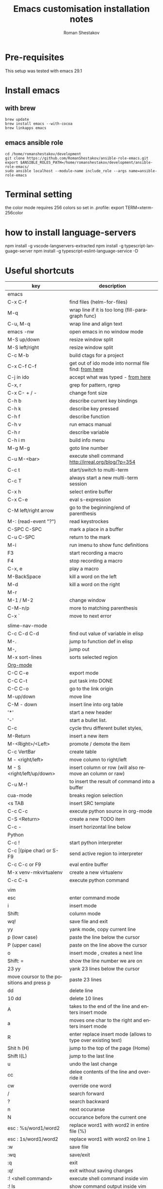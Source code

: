 #+TITLE:    Emacs customisation installation notes
#+AUTHOR:   Roman Shestakov
#+LANGUAGE: en

* Pre-requisites
This setup was tested with emacs 29.1
* Install emacs
** with brew
#+BEGIN_SRC
brew update
brew install emacs --with-cocoa
brew linkapps emacs
#+END_SRC

** emacs ansible role
#+BEGIN_SRC 
cd /home/romanshestakov/development
git clone https://github.com/RomanShestakov/ansible-role-emacs.git
export $ANSIBLE_ROLES_PATH=/home/romanshestakov/development/ansible-role-emacs/
sudo ansible localhost --module-name include_role --args name=ansible-role-emacs
#+END_SRC

* Terminal setting
the color mode requires 256 colors so set in .profile:
export TERM=xterm-256color

* how to install language-servers
npm install -g vscode-langservers-extracted
npm install -g typescript-language-server
npm install -g typescript-eslint-language-service -D

* Useful shortcuts

|-------------------------------------------+---------------------------------------------------------------|
| key                                       | description                                                   |
|-------------------------------------------+---------------------------------------------------------------|
| emacs                                     |                                                               |
|-------------------------------------------+---------------------------------------------------------------|
| C-x C-f                                   | find files (helm-for-files)                                   |
| M-q                                       | wrap line if it is too long (fill-paragraph func)             |
| C-u, M-q                                  | wrap line and align text                                      |
| emacs -nw                                 | open emacs in no window mode                                  |
| M-S up/down                               | resize window split                                           |
| M-S left/right                            | resize window split                                           |
| C-c M-b                                   | build ctags for a project                                     |
| C-x C-f C-f                               | get out of ido mode into normal file find: [[http://stackoverflow.com/questions/5138110/emacs-create-new-file-with-ido-enabled][from here]]          |
| C-j in ido                                | accept what was typed - [[http://stackoverflow.com/questions/812524/ido-mode-is-too-smart-can-i-get-it-to-not-complete-a-filename?rq=1][ from here]]                            |
| C-x, r                                    | grep for pattern, rgrep                                       |
| C-x C- + / -                              | change font size                                              |
| C-h b                                     | describe current key bindings                                 |
| C-h k                                     | describe key pressed                                          |
| C-h f                                     | describe function                                             |
| C-h v                                     | run emacs manual                                              |
| C-h r                                     | describe variable                                             |
| C-h i m                                   | build info menu                                               |
| M-g M-g                                   | goto line number                                              |
| C-u M-<bar>                               | execute shell command http://irreal.org/blog/?p=354           |
| C-c t                                     | start/switch to multi-term                                    |
| C-c T                                     | always start a new multi-term session                         |
| C-x h                                     | select entire buffer                                          |
| C-x C-e                                   | eval s-expression                                             |
| C-M left/right arrow                      | go to the beginning/end of parenthesis                        |
| M-: (read-event "?")                      | read keystrockes                                              |
| C-SPC C-SPC                               | mark a place in a buffer                                      |
| C-u C-SPC                                 | return to the mark                                            |
| M-i                                       | run imenu to show func definitions                            |
| F3                                        | start recording a macro                                       |
| F4                                        | stop recording a macro                                        |
| C-x, e                                    | play a macro                                                  |
| M-BackSpace                               | kill a word on the left                                       |
| M-d                                       | kill a word on the right                                      |
| M-r                                       |                                                               |
| M-1 / M-2                                 | change window                                                 |
| C-M-n/p                                   | more to matching parenthesis                                  |
| C-x `                                     | move to next error                                            |
|-------------------------------------------+---------------------------------------------------------------|
|                                           |                                                               |
| slime-nav-mode                            |                                                               |
|-------------------------------------------+---------------------------------------------------------------|
| C-c C-d C-d                               | find out value of variable in elisp                           |
| M-.                                       | jump to function def in elisp                                 |
| M-,                                       | jump out                                                      |
| M-x sort-lines                            | sorts selected region                                         |
|-------------------------------------------+---------------------------------------------------------------|
| [[http://orgmode.org/manual/Built_002din-table-editor.html][Org-mode]]                                  |                                                               |
|-------------------------------------------+---------------------------------------------------------------|
| C-C C-e                                   | export mode                                                   |
| C-C C-t                                   | put task into DONE                                            |
| C-C C-o                                   | go to the link origin                                         |
| M-up/down                                 | move line                                                     |
| C-M - down                                | insert line into org table                                    |
| '*'                                       | start a new header                                            |
| '-'                                       | start a bullet list.                                          |
| C-c                                       | cycle thru different bullet styles,                           |
| M-Return                                  | insert a new item                                             |
| M-<Right>/<Left>                          | promote / demote the item                                     |
| C-c VertBar                               | create table                                                  |
| M - <right/left>                          | move column to right/left                                     |
| M - S <right/left/up/down>                | insert column or row (will also remove an column or raw)      |
| C-u M-!                                   | to insert the result of command into a buffer                 |
| cua-mode                                  | breaks region selection                                       |
| <s TAB                                    | insert SRC template                                           |
| C-c C-c                                   | execute python source in org-mode                             |
| C-S <Return>                              | create a new TODO item                                        |
| C-c -                                     | insert horizontal line below                                  |
|-------------------------------------------+---------------------------------------------------------------|
| Python                                    |                                                               |
|-------------------------------------------+---------------------------------------------------------------|
| C-c !                                     | start python interpreter                                      |
| C-c \vert(pipe char) or S-F9              | send active region to interpreter                             |
| C-c C-c  or F9                            | eval entire buffer                                            |
| M-x venv-mkvirtualenv                     | create a new virtualenv                                       |
| C-c C-s                                   | execute python command                                        |
|                                           |                                                               |
|-------------------------------------------+---------------------------------------------------------------|
| vim                                       |                                                               |
|-------------------------------------------+---------------------------------------------------------------|
| esc                                       | enter command mode                                            |
| i                                         | insert mode                                                   |
| Shift:                                    | column mode                                                   |
| wq!                                       | save file and exit                                            |
| yy                                        | yank mode, copy current line                                  |
| p (lowr case)                             | paste the line below the cursor                               |
| P (upper case)                            | paste on the line above the cursor                            |
| o                                         | insert mode , creates a next line                             |
| Shift: =                                  | show the line number we are on                                |
| 23 yy                                     | yank 23 lines below the cursor                                |
| move coursor to the positions and press p | paste 23 lines                                                |
| dd                                        | delete line                                                   |
| 10 dd                                     | delete 10 lines                                               |
| A                                         | takes to the end of the line and enters insert mode           |
| a                                         | moves one char to the right and enters insert mode            |
| R                                         | enter replace insert mode (allows to type over existing text) |
| Shit h (H)                                | jump to the top of the page (Home)                            |
| Shift l(L)                                | jump to the last line                                         |
| u                                         | undo the last change                                          |
| cc                                        | delee contents of the line and override it                    |
| cw                                        | override one word                                             |
| /                                         | search forward                                                |
| ?                                         | search backward                                               |
| n                                         | next occuranse                                                |
| N                                         | occurance before the current one                              |
| esc : %s/word1/word2                      | replace word1 with word2 in entire file (%)                   |
| esc : 1s/word1/word2                      | replace word1 with word2 on line 1                            |
| :w                                        | save file                                                     |
| :wq                                       | save/exit                                                     |
| :q                                        | exit                                                          |
| :q!                                       | exit without saving changes                                   |
| :! <shell command>                        | execute shell command inside vim                              |
| :! ls                                     | show command output inside vim                                |
| :e /filename                              | load file into vim                                            |
| :e /etc/passwd                            | open /etc/passwd file                                         |
| :r /etc/passwd                            | load etc/passwd into current file                             |
|-------------------------------------------+---------------------------------------------------------------|
| Tmux                                      | http://www.sitepoint.com/tmux-a-simple-start/                 |
|                                           | [[https://www.youtube.com/watch?v=nD6g-rM5Bh0][Tmux Basics Video]]                                             |
|                                           | [[http://tmuxcheatsheet.com/][Tmux Cheat Sheet]]                                              |
|-------------------------------------------+---------------------------------------------------------------|
| C-b %                                     | split the pane vertically                                     |
| C-b "                                     | split the current pane horizontally                           |
| C-b Arrows                                | to switch the panes                                           |
| C-b z                                     | toggle the pane into full screen mode  (zoom)                 |
| C-b c                                     | add new window                                                |
| C-b <window number>                       | to switch to the given window                                 |
| C-b d                                     | detach tmux session                                           |
| tmux ls                                   | list tmux detached sessions                                   |
| tmux attach -t 0                          | attach to tmux session                                        |
| tmux kill-session -t 0                    | kill session                                                  |
| tmux new -s newsession                    | create new session                                            |
| tmux list-sessions                        | list running sessions                                         |
| C-b ,                                     | rename window                                                 |
| C-b p                                     | switch to prev window                                         |
| C-b n                                     | switch to next window                                         |
| C-b w                                     | list existing windows so it is possible to select window      |
| C-b :                                     | run some named command (e.g. split-window)                    |
| C-b x (or type 'exit')                    | kill pane (remove split)                                      |
| C-b q                                     | show panes numbers                                            |
| C-b &                                     | kill window                                                   |
| C-b ?                                     | show shortcuts                                                |
| C-b (release) arrows                      | move to a panes                                               |
| C-b (hold) arrows                         | resize the panes                                              |
| C-b : swap-window -t -1                   | move window forward                                           |
|-------------------------------------------+---------------------------------------------------------------|


* How to

** Some useful emacs functions
- If C-h sends delete char, try to use F1 for help-command
- M-r - reverse command search in multiterm mode (same as C-r in bash)
- M-x - describe-personal-key-bindings
- M-x - emacs-uptime - uptime of emacs session
- M-m - back-to-indentation, move to the fist non-whitespace char on the line

** check config emacs has been built with
C-h v system-configuration-options

** check personal key-bindings setup throughout emacs
M-x describe-personal-keybindings
** create file with IDO mode
C-x C-f C-f
how to stop ido-mode to auto-complete files during saving:
type in file name, then C-j instead of RET

** how to search elisp manual
M-x elisp-index-search
M-x info-apropos
C-h i - index terms
d m elisp - open the lisp manual
l # <enter> - list the entries for #

** How to use rectangle mode
http://xahlee.info/emacs/emacs/emacs_string-rectangle_ascii-art.html
*** remove( kill ) rectangle
1. put cursor at start
2. set mark: C-Space
3. move cursor to end
4. kill-rectangle : C-x r k

*** copy rectangle
1. put cursor at start
2. set mark: C-Space
3. move cursor to end
4. kill-rectangle : C-x r M-w

*** replace text in column
1. put cursor at start
2. set mark: C-Space
3. move cursor to end
4. replace-rectangle : C-x r t

*** paste( yank) rectangle
kill-rectangle: C-x r k
yank-rectangle: C-x r y

*** insert colunm of numbers:
1. put cursor at start
2. set mark: C-Space
3. move cursor to end
4. rectangle-number-lines: C-x r N
use C-u before if need to start with diff number

*** indent-rigidly
select region
C-x TAB
and then move region with arrows

** how to use debug and edebug
M-x toggle-debug-on-error
v - see local vars

;; trigger debug on message
(setq debug-on-message "TEST")

;; to instrument edebugger
C-u C-M x

** How to enable lexical binding in buffer
add line:
-*- lexical-binding: t; -*-


** elisp cheat-sheet
M-x shortdoc-display-group


** How to highligh symbol at point
M-s h . - highlight
M-s h u - un-highlight
